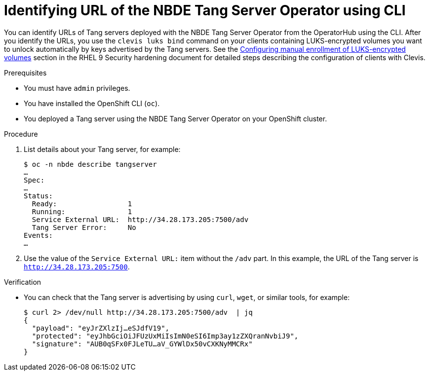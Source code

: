 // Module included in the following assemblies:
//
// * security/nbde_tang_server_operator/nbde-tang-server-operator-identifying-url.adoc

:_mod-docs-content-type: PROCEDURE
[id="identifying-url-nbde-tang-server-operator-using-cli_{context}"]
= Identifying URL of the NBDE Tang Server Operator using CLI

You can identify URLs of Tang servers deployed with the NBDE Tang Server Operator from the OperatorHub using the CLI. After you identify the URLs, you use the `clevis luks bind` command on your clients containing LUKS-encrypted volumes you want to unlock automatically by keys advertised by the Tang servers. See the link:https://access.redhat.com/documentation/en-us/red_hat_enterprise_linux/9/html/security_hardening/configuring-automated-unlocking-of-encrypted-volumes-using-policy-based-decryption_security-hardening#configuring-manual-enrollment-of-volumes-using-clevis_configuring-automated-unlocking-of-encrypted-volumes-using-policy-based-decryption[Configuring manual enrollment of LUKS-encrypted volumes] section in the RHEL 9 Security hardening document for detailed steps describing the configuration of clients with Clevis.

.Prerequisites

* You must have `admin` privileges.
* You have installed the OpenShift CLI (`oc`).
* You deployed a Tang server using the NBDE Tang Server Operator on your OpenShift cluster.

.Procedure

. List details about your Tang server, for example:
+
[source,terminal]
----
$ oc -n nbde describe tangserver
…
Spec:
…
Status:
  Ready:                 1
  Running:               1
  Service External URL:  http://34.28.173.205:7500/adv
  Tang Server Error:     No
Events:
…
----

. Use the value of the `Service External URL:` item without the `/adv` part. In this example, the URL of the Tang server is `http://34.28.173.205:7500`.

.Verification

* You can check that the Tang server is advertising by using `curl`, `wget`, or similar tools, for example:
+
[source,terminal]
----
$ curl 2> /dev/null http://34.28.173.205:7500/adv  | jq
{
  "payload": "eyJrZXlzIj…eSJdfV19",
  "protected": "eyJhbGciOiJFUzUxMiIsImN0eSI6Imp3ay1zZXQranNvbiJ9",
  "signature": "AUB0qSFx0FJLeTU…aV_GYWlDx50vCXKNyMMCRx"
}
----
